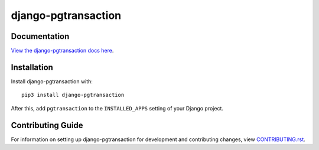 django-pgtransaction
########################################################################

Documentation
=============

`View the django-pgtransaction docs here
<https://django-pgtransaction.readthedocs.io/>`_.

Installation
============

Install django-pgtransaction with::

    pip3 install django-pgtransaction

After this, add ``pgtransaction`` to the ``INSTALLED_APPS``
setting of your Django project.

Contributing Guide
==================

For information on setting up django-pgtransaction for development and
contributing changes, view `CONTRIBUTING.rst <CONTRIBUTING.rst>`_.
